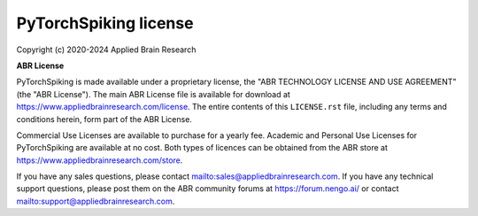 .. Automatically generated by nengo-bones, do not edit this file directly

**********************
PyTorchSpiking license
**********************

Copyright (c) 2020-2024 Applied Brain Research

**ABR License**

PyTorchSpiking is made available under a proprietary license, the
"ABR TECHNOLOGY LICENSE AND USE AGREEMENT" (the "ABR License").
The main ABR License file is available for download at
`<https://www.appliedbrainresearch.com/license>`_.
The entire contents of this ``LICENSE.rst`` file, including any
terms and conditions herein, form part of the ABR License.

Commercial Use Licenses are available to purchase for a yearly fee.
Academic and Personal Use Licenses for PyTorchSpiking are available at
no cost.
Both types of licences can be obtained from the
ABR store at `<https://www.appliedbrainresearch.com/store>`_.

If you have any sales questions,
please contact `<sales@appliedbrainresearch.com>`_.
If you have any technical support questions, please post them on the ABR
community forums at `<https://forum.nengo.ai/>`_ or contact
`<support@appliedbrainresearch.com>`_.


